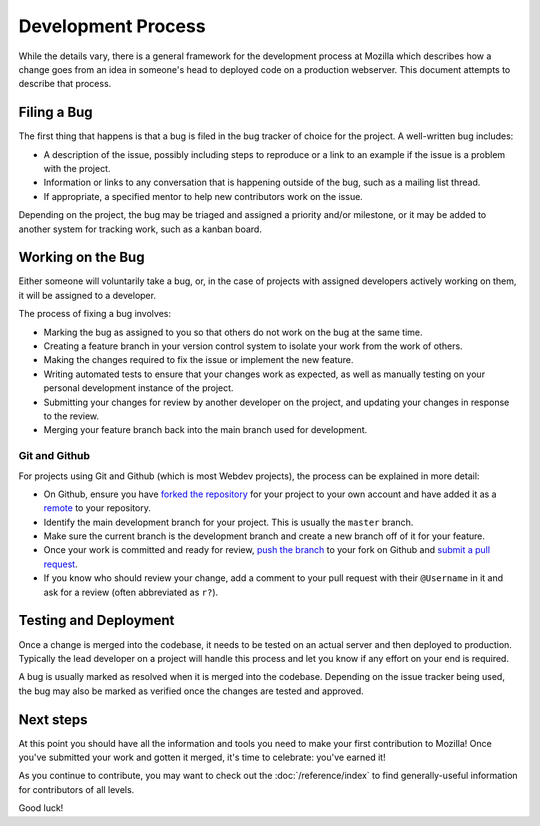 Development Process
===================

While the details vary, there is a general framework for the development
process at Mozilla which describes how a change goes from an idea in someone's
head to deployed code on a production webserver. This document attempts to
describe that process.

Filing a Bug
------------

The first thing that happens is that a bug is filed in the bug tracker of
choice for the project. A well-written bug includes:

- A description of the issue, possibly including steps to reproduce or a link
  to an example if the issue is a problem with the project.
- Information or links to any conversation that is happening outside of the
  bug, such as a mailing list thread.
- If appropriate, a specified mentor to help new contributors work on the
  issue.

Depending on the project, the bug may be triaged and assigned a priority and/or
milestone, or it may be added to another system for tracking work, such as a
kanban board.

Working on the Bug
------------------

Either someone will voluntarily take a bug, or, in the case of projects with
assigned developers actively working on them, it will be assigned to a
developer.

The process of fixing a bug involves:

- Marking the bug as assigned to you so that others do not work on the bug at
  the same time.
- Creating a feature branch in your version control system to isolate your work
  from the work of others.
- Making the changes required to fix the issue or implement the new feature.
- Writing automated tests to ensure that your changes work as expected, as well
  as manually testing on your personal development instance of the project.
- Submitting your changes for review by another developer on the project, and
  updating your changes in response to the review.
- Merging your feature branch back into the main branch used for development.

Git and Github
^^^^^^^^^^^^^^

For projects using Git and Github (which is most Webdev projects), the process
can be explained in more detail:

- On Github, ensure you have `forked the repository`_ for your project to your
  own account and have added it as a `remote`_ to your repository.
- Identify the main development branch for your project. This is usually the
  ``master`` branch.
- Make sure the current branch is the development branch and create a new
  branch off of it for your feature.
- Once your work is committed and ready for review, `push the branch`_ to your
  fork on Github and `submit a pull request`_.
- If you know who should review your change, add a comment to your pull request
  with their ``@Username`` in it and ask for a review (often abbreviated as
  ``r?``).

.. seealso::

   :doc:`/reference/glossary`
      A glossary of specialized terms used within Webdev, including some
      abbreviations used for code review, such as ``r?``, ``r+``, and ``r-``.

   `Github Flow <https://guides.github.com/introduction/flow/>`_
      A process for branching, reviewing, and merging code that is very similar
      to the process above.

.. _forked the repository: https://help.github.com/articles/fork-a-repo
.. _remote: https://help.github.com/articles/about-remote-repositories
.. _push the branch: https://help.github.com/articles/pushing-to-a-remote
.. _submit a pull request: https://help.github.com/articles/using-pull-requests

Testing and Deployment
----------------------

Once a change is merged into the codebase, it needs to be tested on an actual
server and then deployed to production. Typically the lead developer on a
project will handle this process and let you know if any effort on your end is
required.

A bug is usually marked as resolved when it is merged into the codebase.
Depending on the issue tracker being used, the bug may also be marked as
verified once the changes are tested and approved.

Next steps
----------

At this point you should have all the information and tools you need to make
your first contribution to Mozilla! Once you've submitted your work and gotten
it merged, it's time to celebrate: you've earned it!

As you continue to contribute, you may want to check out the
:doc:`/reference/index` to find generally-useful information for contributors
of all levels.

Good luck!
